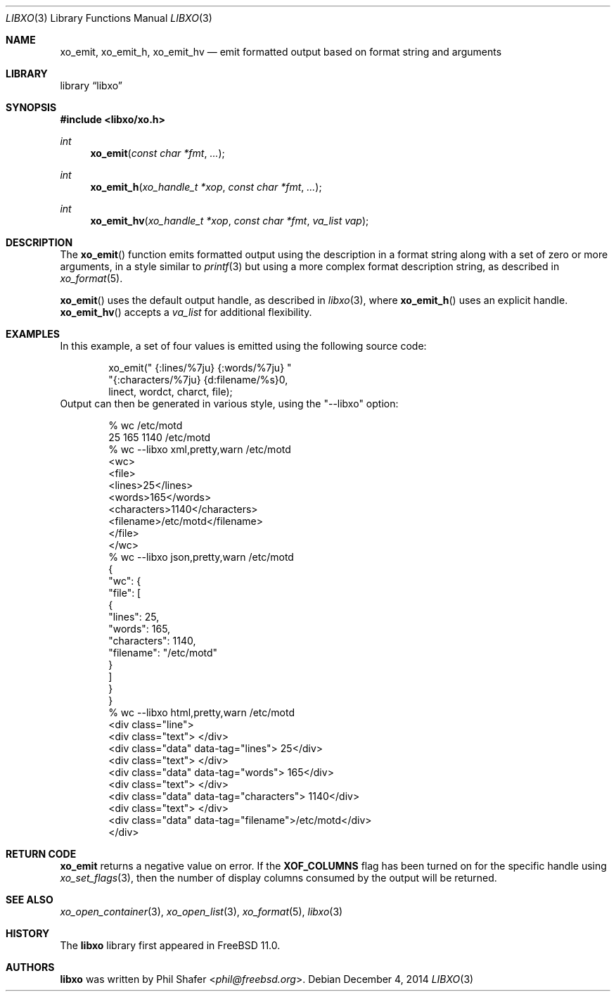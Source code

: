 .\" #
.\" # Copyright (c) 2014, Juniper Networks, Inc.
.\" # All rights reserved.
.\" # This SOFTWARE is licensed under the LICENSE provided in the
.\" # ../Copyright file. By downloading, installing, copying, or 
.\" # using the SOFTWARE, you agree to be bound by the terms of that
.\" # LICENSE.
.\" # Phil Shafer, July 2014
.\" 
.Dd December 4, 2014
.Dt LIBXO 3
.Os
.Sh NAME
.Nm xo_emit , xo_emit_h , xo_emit_hv
.Nd emit formatted output based on format string and arguments
.Sh LIBRARY
.Lb libxo
.Sh SYNOPSIS
.In libxo/xo.h
.Ft int
.Fn xo_emit "const char *fmt"  "..."
.Ft int
.Fn xo_emit_h "xo_handle_t *xop" "const char *fmt" "..."
.Ft int
.Fn xo_emit_hv "xo_handle_t *xop" "const char *fmt" "va_list vap"
.Sh DESCRIPTION
The
.Fn xo_emit
function emits formatted output using the description in a format
string along with a set of zero or more arguments, in a style similar
to
.Xr printf 3
but using a more complex format description string, as described in
.Xr xo_format 5 .
.Pp
.Fn xo_emit
uses the default output handle, as described in
.Xr libxo 3 ,
where
.Fn xo_emit_h
uses an explicit handle.
.Fn xo_emit_hv
accepts a
.Fa va_list
for additional flexibility.
.Sh EXAMPLES
In this example, a set of four values is emitted using the following
source code:
.Bd  -literal -offset indent
    xo_emit(" {:lines/%7ju} {:words/%7ju} "
            "{:characters/%7ju} {d:filename/%s}\n",
            linect, wordct, charct, file);
.Ed
Output can then be generated in various style, using 
the "--libxo" option:
.Bd  -literal -offset indent
    % wc /etc/motd
          25     165    1140 /etc/motd
    % wc --libxo xml,pretty,warn /etc/motd
    <wc>
      <file>
        <lines>25</lines>
        <words>165</words>
        <characters>1140</characters>
        <filename>/etc/motd</filename>
      </file>
    </wc>
    % wc --libxo json,pretty,warn /etc/motd
    {
      "wc": {
        "file": [
          {
            "lines": 25,
            "words": 165,
            "characters": 1140,
            "filename": "/etc/motd"
          }
        ]
      }
    }
    % wc --libxo html,pretty,warn /etc/motd
    <div class="line">
      <div class="text"> </div>
      <div class="data" data-tag="lines">     25</div>
      <div class="text"> </div>
      <div class="data" data-tag="words">    165</div>
      <div class="text"> </div>
      <div class="data" data-tag="characters">   1140</div>
      <div class="text"> </div>
      <div class="data" data-tag="filename">/etc/motd</div>
    </div>
.Ed
.Sh RETURN CODE
.Nm
returns a negative value on error.  If the
.Nm XOF_COLUMNS
flag has been turned on for the specific handle using
.Xr xo_set_flags 3 ,
then the number of display columns consumed by the output will be returned.
.Sh SEE ALSO
.Xr xo_open_container 3 ,
.Xr xo_open_list 3 ,
.Xr xo_format 5 ,
.Xr libxo 3
.Sh HISTORY
The
.Nm libxo
library first appeared in
.Fx 11.0 .
.Sh AUTHORS
.Nm libxo
was written by
.An Phil Shafer Aq Mt phil@freebsd.org .

